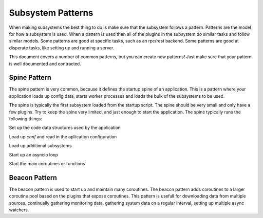 ==================
Subsystem Patterns
==================

When making subsystems the best thing to do is make sure that the subsystem follows a pattern.
Patterns are the model for how a subsystem is used. When a pattern is used then all of the plugins
in the subsystem do similar tasks and follow similar models. Some patterns are good at specific
tasks, such as an rpc/rest backend. Some patterns are good at disperate tasks, like setting up
and running a server.

This document covers a number of common patterns, but you can create new patterns! Just make
sure that your pattern is well documented and contracted.

Spine Pattern
=============

The spine pattern is very common, because it defines the startup spine of an application. This
is a pattern where your application loads up config data, starts worker processes and loads the
bulk of the subsystems to be used.

The spine is typically the first subsystem loaded from the startup script. The spine should
be very small and only have a few plugins. Try to keep the spine very limited, and just
enough to start the application. The spine typically runs the following things:

Set up the code data structures used by the application

Load up `conf` and read in the apllication configuration

Load up additional subsystems

Start up an asyncio loop

Start the main coroutines or functions

Beacon Pattern
==============

The beacon pattern is used to start up and maintain many coroutines. The beacon pattern adds
coroutines to a larger coroutine pool based on the plugins that expose coroutines. This
pattern is usefull for downloading data from multiple sources, continually gathering monitoring
data, gathering system data on a regular interval, setting up multiple async watchers.